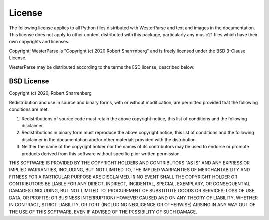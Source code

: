 License
=======

The following license applies to all Python files distributed
with WesterParse and text and images in the documentation.
This license does not apply to other content
distributed with this package, particularly any music21 files
which have their own copyrights and licenses.

Copyright: WesterParse is "Copyright (c) 2020 Robert Snarrenberg" and is 
freely licensed under the BSD 3-Clause License.

WesterParse may be distributed according to the terms the
BSD license, described below:

BSD License
-----------

Copyright (c) 2020, Robert Snarrenberg

Redistribution and use in source and binary forms, with or without modification, are permitted provided that the following conditions are met:

1. Redistributions of source code must retain the above copyright notice, this list of conditions and the following disclaimer.

2. Redistributions in binary form must reproduce the above copyright notice, this list of conditions and the following disclaimer in the documentation and/or other materials provided with the distribution.

3. Neither the name of the copyright holder nor the names of its contributors may be used to endorse or promote products derived from this software without specific prior written permission.

THIS SOFTWARE IS PROVIDED BY THE COPYRIGHT HOLDERS AND CONTRIBUTORS "AS IS" AND ANY EXPRESS OR IMPLIED WARRANTIES, INCLUDING, BUT NOT LIMITED TO, THE IMPLIED WARRANTIES OF MERCHANTABILITY AND FITNESS FOR A PARTICULAR PURPOSE ARE DISCLAIMED. IN NO EVENT SHALL THE COPYRIGHT HOLDER OR CONTRIBUTORS BE LIABLE FOR ANY DIRECT, INDIRECT, INCIDENTAL, SPECIAL, EXEMPLARY, OR CONSEQUENTIAL DAMAGES (INCLUDING, BUT NOT LIMITED TO, PROCUREMENT OF SUBSTITUTE GOODS OR SERVICES; LOSS OF USE, DATA, OR PROFITS; OR BUSINESS INTERRUPTION) HOWEVER CAUSED AND ON ANY THEORY OF LIABILITY, WHETHER IN CONTRACT, STRICT LIABILITY, OR TORT (INCLUDING NEGLIGENCE OR OTHERWISE) ARISING IN ANY WAY OUT OF THE USE OF THIS SOFTWARE, EVEN IF ADVISED OF THE POSSIBILITY OF SUCH DAMAGE.
